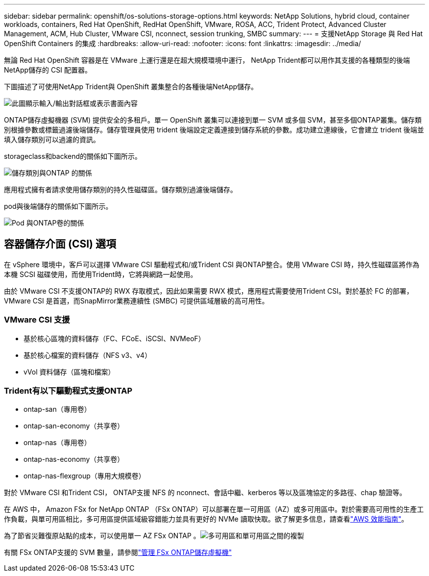 ---
sidebar: sidebar 
permalink: openshift/os-solutions-storage-options.html 
keywords: NetApp Solutions, hybrid cloud, container workloads, containers, Red Hat OpenShift, RedHat OpenShift, VMware, ROSA, ACC, Trident Protect, Advanced Cluster Management, ACM, Hub Cluster, VMware CSI, nconnect, session trunking, SMBC 
summary:  
---
= 支援NetApp Storage 與 Red Hat OpenShift Containers 的集成
:hardbreaks:
:allow-uri-read: 
:nofooter: 
:icons: font
:linkattrs: 
:imagesdir: ../media/


[role="lead"]
無論 Red Hat OpenShift 容器是在 VMware 上運行還是在超大規模環境中運行， NetApp Trident都可以用作其支援的各種類型的後端NetApp儲存的 CSI 配置器。

下圖描述了可使用NetApp Trident與 OpenShift 叢集整合的各種後端NetApp儲存。

image:a-w-n-astra-trident.png["此圖顯示輸入/輸出對話框或表示書面內容"]

ONTAP儲存虛擬機器 (SVM) 提供安全的多租戶。單一 OpenShift 叢集可以連接到單一 SVM 或多個 SVM，甚至多個ONTAP叢集。儲存類別根據參數或標籤過濾後端儲存。儲存管理員使用 trident 後端設定定義連接到儲存系統的參數。成功建立連線後，它會建立 trident 後端並填入儲存類別可以過濾的資訊。

storageclass和backend的關係如下圖所示。

image:rhhc-storage-options-sc2ontap.png["儲存類別與ONTAP 的關係"]

應用程式擁有者請求使用儲存類別的持久性磁碟區。儲存類別過濾後端儲存。

pod與後端儲存的關係如下圖所示。

image:rhhc-storage-opt-pod2vol.png["Pod 與ONTAP卷的關係"]



== 容器儲存介面 (CSI) 選項

在 vSphere 環境中，客戶可以選擇 VMware CSI 驅動程式和/或Trident CSI 與ONTAP整合。使用 VMware CSI 時，持久性磁碟區將作為本機 SCSI 磁碟使用，而使用Trident時，它將與網路一起使用。

由於 VMware CSI 不支援ONTAP的 RWX 存取模式，因此如果需要 RWX 模式，應用程式需要使用Trident CSI。對於基於 FC 的部署，VMware CSI 是首選，而SnapMirror業務連續性 (SMBC) 可提供區域層級的高可用性。



=== VMware CSI 支援

* 基於核心區塊的資料儲存（FC、FCoE、iSCSI、NVMeoF）
* 基於核心檔案的資料儲存（NFS v3、v4）
* vVol 資料儲存（區塊和檔案）




=== Trident有以下驅動程式支援ONTAP

* ontap-san（專用卷）
* ontap-san-economy（共享卷）
* ontap-nas（專用卷）
* ontap-nas-economy（共享卷）
* ontap-nas-flexgroup（專用大規模卷）


對於 VMware CSI 和Trident CSI， ONTAP支援 NFS 的 nconnect、會話中繼、kerberos 等以及區塊協定的多路徑、chap 驗證等。

在 AWS 中， Amazon FSx for NetApp ONTAP （FSx ONTAP）可以部署在單一可用區（AZ）或多可用區中。對於需要高可用性的生產工作負載，與單可用區相比，多可用區提供區域級容錯能力並具有更好的 NVMe 讀取快取。欲了解更多信息，請查看link:https://docs.aws.amazon.com/fsx/latest/ONTAPGuide/performance.html["AWS 效能指南"]。

為了節省災難復原站點的成本，可以使用單一 AZ FSx ONTAP 。image:rhhc-storage-options-fsxn-options.png["多可用區和單可用區之間的複製"]

有關 FSx ONTAP支援的 SVM 數量，請參閱link:https://docs.aws.amazon.com/fsx/latest/ONTAPGuide/managing-svms.html#max-svms["管理 FSx ONTAP儲存虛擬機"]
